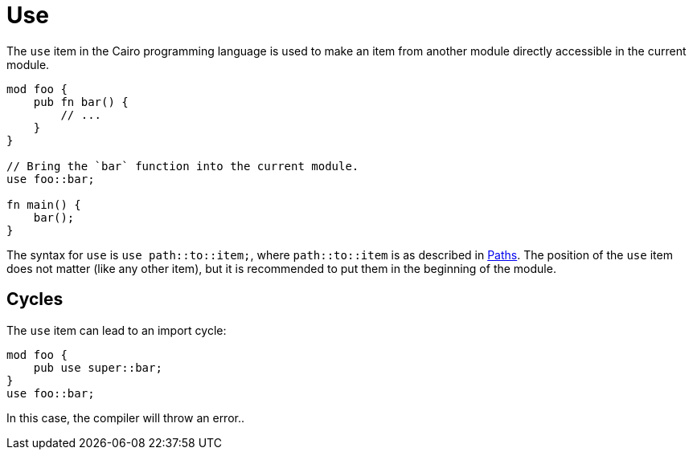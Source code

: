 = Use

The `use` item in the Cairo programming language is used to make an item from another module
directly accessible in the current module.

```rust
mod foo {
    pub fn bar() {
        // ...
    }
}

// Bring the `bar` function into the current module.
use foo::bar;

fn main() {
    bar();
}
```

The syntax for `use` is `use path::to::item;`, where `path::to::item` is as described in
link:path.adoc[Paths].
The position of the `use` item does not matter (like any other item), but it is recommended to put
them in the beginning of the module.

== Cycles
The `use` item can lead to an import cycle:

```rust
mod foo {
    pub use super::bar;
}
use foo::bar;
```

In this case, the compiler will throw an error..
